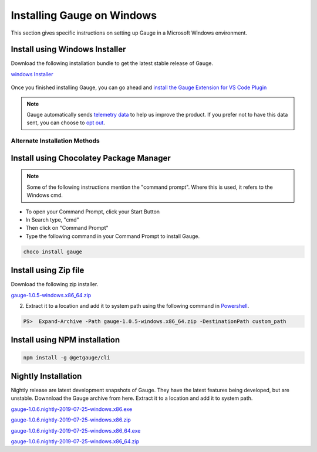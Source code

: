 .. role:: installer-icon
.. role:: alternate-methods
.. cssclass:: dynamic-content windows

Installing Gauge on Windows
==================================

This section gives specific instructions on setting up Gauge in a Microsoft Windows environment.

.. cssclass:: dynamic-content windows

:installer-icon:`Install using Windows Installer`
--------------------------------------------------

Download the following installation bundle to get the latest stable release of Gauge.

.. cssclass:: dynamic-content windows extension-link download-icon

`windows Installer <https://github.com/getgauge/gauge/releases/download/v1.0.5/gauge-1.0.5-windows.x86_64.exe>`__

.. figure:: ../images/windows/installer.png
      :alt: Windows installer

Once you finished installing Gauge, you can go ahead and `install the Gauge Extension for VS Code Plugin <#step-2-installing-gauge-extension-for-vscode>`__

.. cssclass:: dynamic-content windows

.. note::
    Gauge automatically sends `telemetry data <https://gauge.org/telemetry>`__ to help us improve the product. If you prefer not to have this data sent, you can choose to  `opt out <https://manpage.gauge.org/gauge_telemetry.html>`__.


.. cssclass:: dynamic-content windows

:alternate-methods:`Alternate Installation Methods`
^^^^^^^^^^^^^^^^^^^^^^^^^^^^^^^^^^^^^^^^^^^^^^^^^^^

.. cssclass:: dynamic-content windows collapsible

:installer-icon:`Install using Chocolatey Package Manager`
----------------------------------------------------------

.. cssclass:: dynamic-content windows code-block collapsible-content

    .. admonition:: System Requirements

        `Chocolatey Package Manager <https://chocolatey.org/>`__


    For this to work, you will need to install Chocolatey. If you have chocolatey installed then all you need to is to follow the steps below, it will download and install Gauge.


.. cssclass:: dynamic-content windows collapsible-content
.. note::
    Some of the following instructions mention the "command prompt". Where this is used, it refers to the Windows cmd.

.. cssclass:: dynamic-content windows collapsible-content

* To open your Command Prompt, click your Start Button
* In Search type, "cmd"
* Then click on "Command Prompt"
* Type the following command in your Command Prompt to install Gauge.

.. cssclass:: dynamic-content windows collapsible-content
.. code-block:: console

    choco install gauge

.. cssclass:: dynamic-content windows collapsible zip-installer

:installer-icon:`Install using Zip file`
----------------------------------------

.. cssclass:: dynamic-content windows collapsible-content

Download the following zip installer.

.. cssclass:: dynamic-content windows collapsible-content extension-link

`gauge-1.0.5-windows.x86_64.zip <https://github.com/getgauge/gauge/releases/download/v1.0.5/gauge-1.0.5-windows.x86_64.zip>`__

.. cssclass:: dynamic-content windows collapsible-content

2. Extract it to a location and add it to system path using the following command in `Powershell <https://docs.microsoft.com/en-us/powershell/>`__.

.. cssclass:: dynamic-content windows collapsible-content

.. code-block:: powershell

    PS>  Expand-Archive -Path gauge-1.0.5-windows.x86_64.zip -DestinationPath custom_path


.. cssclass:: dynamic-content windows collapsible npm-installer

:installer-icon:`Install using NPM installation`
------------------------------------------------

.. cssclass:: dynamic-content windows collapsible-content

    .. admonition:: System Requirements

        `Node.js <nodejs.org>`__


        To install gauge using NPM you will need the latest node version.

            - `If you have Node.js already installed - to get the latest version of npm use the following command:`

            'npm install -g npm@latest'


    You can install Gauge by running the following command in Terminal.


.. cssclass:: dynamic-content windows collapsible-content

.. code-block:: console

    npm install -g @getgauge/cli



:installer-icon:`Nightly Installation`
--------------------------------------

.. cssclass:: dynamic-content windows collapsible-content

Nightly release are latest development snapshots of Gauge. They have the latest features being developed, but are unstable. Downnload the Gauge archive from here. Extract it to a location and add it to system path.

.. cssclass:: dynamic-content windows collapsible-content

`gauge-1.0.6.nightly-2019-07-25-windows.x86.exe <https://bintray.com/gauge/Gauge/download_file?file_path=windows%2Fgauge-1.0.6.nightly-2019-07-25-windows.x86.exe>`__

.. cssclass:: dynamic-content windows collapsible-content

`gauge-1.0.6.nightly-2019-07-25-windows.x86.zip <https://bintray.com/gauge/Gauge/download_file?file_path=windows%2Fgauge-1.0.6.nightly-2019-07-25-windows.x86.zip>`__

.. cssclass:: dynamic-content windows collapsible-content

`gauge-1.0.6.nightly-2019-07-25-windows.x86_64.exe <https://bintray.com/gauge/Gauge/download_file?file_path=windows%2Fgauge-1.0.6.nightly-2019-07-25-windows.x86_64.exe>`__

.. cssclass:: dynamic-content windows collapsible-content

`gauge-1.0.6.nightly-2019-07-25-windows.x86_64.zip <https://bintray.com/gauge/Gauge/download_file?file_path=windows%2Fgauge-1.0.6.nightly-2019-07-25-windows.x86_64.zip>`__
